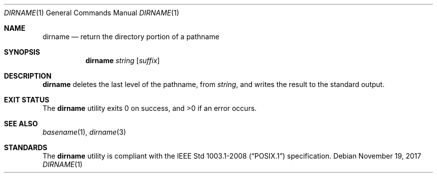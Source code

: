 .Dd November 19, 2017
.Dt DIRNAME 1
.Os
.Sh NAME
.Nm dirname
.Nd return the directory portion of a pathname
.Sh SYNOPSIS
.Nm
.Ar string
.Op Ar suffix
.Sh DESCRIPTION
.Nm
deletes the last level of the pathname, from
.Ar string ,
and writes the result to the standard output.
.Sh EXIT STATUS
.Ex -std
.Sh SEE ALSO
.Xr basename 1 ,
.Xr dirname 3
.Sh STANDARDS
The
.Nm
utility is compliant with the
.St -p1003.1-2008
specification.
